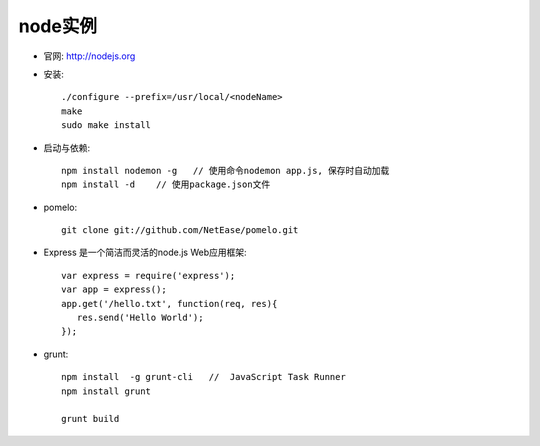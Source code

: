 .. _node_example:

node实例
#######################

* 官网: http://nodejs.org
* 安装::

    ./configure --prefix=/usr/local/<nodeName>
    make
    sudo make install


* 启动与依赖::

    npm install nodemon -g   // 使用命令nodemon app.js, 保存时自动加载
    npm install -d    // 使用package.json文件

* pomelo::

    git clone git://github.com/NetEase/pomelo.git


* Express 是一个简洁而灵活的node.js Web应用框架::

    var express = require('express');
    var app = express();
    app.get('/hello.txt', function(req, res){
       res.send('Hello World');
    });

* grunt::

    npm install  -g grunt-cli   //  JavaScript Task Runner
    npm install grunt

    grunt build

